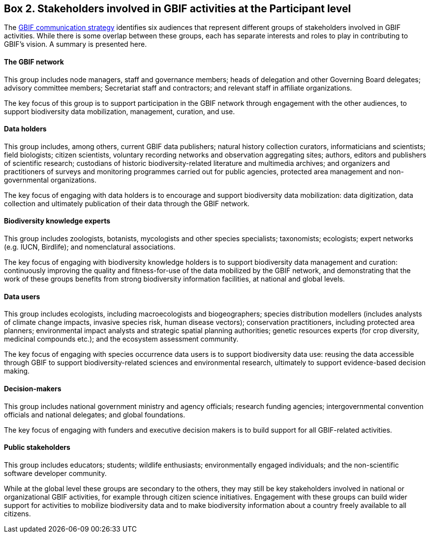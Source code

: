 [[box-2.-stakeholders-involved-in-gbif-activities-at-the-participant-level]]
Box 2. Stakeholders involved in GBIF activities at the Participant level
------------------------------------------------------------------------

The https://www.gbif.org/document/80926[GBIF communication strategy] identifies six audiences that represent different groups of stakeholders involved in GBIF activities. While there is some overlap between these groups, each has separate interests and roles to play in contributing to GBIF’s vision. A summary is presented here.

#### The GBIF network

This group includes node managers, staff and governance members; heads of delegation and other Governing Board delegates; advisory committee members; Secretariat staff and contractors; and relevant staff in affiliate organizations.

The key focus of this group is to support participation in the GBIF network through engagement with the other audiences, to support biodiversity data mobilization, management, curation, and use.

#### Data holders

This group includes, among others, current GBIF data publishers; natural history collection curators, informaticians and scientists; field biologists; citizen scientists, voluntary recording networks and observation aggregating sites; authors, editors and publishers of scientific research; custodians of historic biodiversity-related literature and multimedia archives; and organizers and practitioners of surveys and monitoring programmes carried out for public agencies, protected area management and non-governmental organizations.

The key focus of engaging with data holders is to encourage and support biodiversity data mobilization: data digitization, data collection and ultimately publication of their data through the GBIF network.

#### Biodiversity knowledge experts

This group includes zoologists, botanists, mycologists and other species specialists; taxonomists; ecologists; expert networks (e.g. IUCN, Birdlife); and nomenclatural associations.

The key focus of engaging with biodiversity knowledge holders is to support biodiversity data management and curation: continuously improving the quality and fitness-for-use of the data mobilized by the GBIF network, and demonstrating that the work of these groups benefits from strong biodiversity information facilities, at national and global levels.

#### Data users

This group includes ecologists, including macroecologists and biogeographers; species distribution modellers (includes analysts of climate change impacts, invasive species risk, human disease vectors); conservation practitioners, including protected area planners; environmental impact analysts and strategic spatial planning authorities; genetic resources experts (for crop diversity, medicinal compounds etc.); and the ecosystem assessment community.

The key focus of engaging with species occurrence data users is to support biodiversity data use: reusing the data accessible through GBIF to support biodiversity-related sciences and environmental research, ultimately to support evidence-based decision making.

#### Decision-makers

This group includes national government ministry and agency officials; research funding agencies; intergovernmental convention officials and national delegates; and global foundations.

The key focus of engaging with funders and executive decision makers is to build support for all GBIF-related activities.

#### Public stakeholders

This group includes educators; students; wildlife enthusiasts; environmentally engaged individuals; and the non-scientific software developer community.

While at the global level these groups are secondary to the others, they may still be key stakeholders involved in national or organizational GBIF activities, for example through citizen science initiatives. Engagement with these groups can build wider support for activities to mobilize biodiversity data and to make biodiversity information about a country freely available to all citizens.
